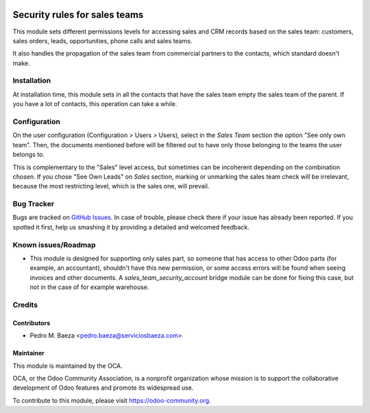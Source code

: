 .. image:: https://img.shields.io/badge/licence-AGPL--3-blue.svg
   :target: http://www.gnu.org/licenses/agpl-3.0-standalone.html
   :alt: License: AGPL-3

==============================
Security rules for sales teams
==============================

This module sets different permissions levels for accessing sales and CRM
records based on the sales team: customers, sales orders, leads, opportunities,
phone calls and sales teams.

It also handles the propagation of the sales team from commercial partners to
the contacts, which standard doesn't make.

Installation
============

At installation time, this module sets in all the contacts that have the sales
team empty the sales team of the parent. If you have a lot of contacts, this
operation can take a while.

Configuration
=============

On the user configuration (Configuration > Users > Users), select in the
*Sales Team* section the option "See only own team". Then, the documents
mentioned before will be filtered out to have only those belonging to the
teams the user belongs to.

This is complementary to the "Sales" level access, but sometimes can be
incoherent depending on the combination chosen. If you chose "See Own Leads"
on *Sales* section, marking or unmarking the sales team check will be
irrelevant, because the most restricting level, which is the sales one, will
prevail.

.. image:: https://odoo-community.org/website/image/ir.attachment/5784_f2813bd/datas
   :alt: Try me on Runbot
   :target: https://runbot.odoo-community.org/runbot/167/8.0

Bug Tracker
===========

Bugs are tracked on `GitHub Issues
<https://github.com/OCA/sale-workflow/issues>`_. In case of trouble, please
check there if your issue has already been reported. If you spotted it first,
help us smashing it by providing a detailed and welcomed feedback.

Known issues/Roadmap
====================

* This module is designed for supporting only sales part, so someone that has
  access to other Odoo parts (for example, an accountant), shouldn't have
  this new permission, or some access errors will be found when seeing invoices
  and other documents. A *sales_team_security_account* bridge module can be
  done for fixing this case, but not in the case of for example warehouse.

Credits
=======

Contributors
------------

* Pedro M. Baeza <pedro.baeza@serviciosbaeza.com>

Maintainer
----------

.. image:: http://odoo-community.org/logo.png
   :alt: Odoo Community Association
   :target: https://odoo-community.org

This module is maintained by the OCA.

OCA, or the Odoo Community Association, is a nonprofit organization whose
mission is to support the collaborative development of Odoo features and
promote its widespread use.

To contribute to this module, please visit https://odoo-community.org.
